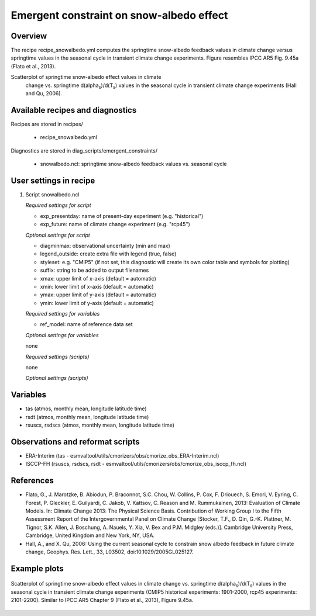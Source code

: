 .. _recipes_snowalbedo:

Emergent constraint on snow-albedo effect
=========================================

Overview
--------

The recipe recipe_snowalbedo.yml computes the springtime snow-albedo
feedback values in climate change versus springtime values in the seasonal
cycle in transient climate change experiments. Figure resembles IPCC AR5
Fig. 9.45a (Flato et al., 2013).

Scatterplot of springtime snow-albedo effect values in climate
      change vs. springtime d(alpha\ :sub:`s`\)/d(T\ :sub:`s`\) values in the seasonal
      cycle in transient climate change experiments (Hall and Qu, 2006).

Available recipes and diagnostics
---------------------------------

Recipes are stored in recipes/

    * recipe_snowalbedo.yml

Diagnostics are stored in diag_scripts/emergent_constraints/

    * snowalbedo.ncl: springtime snow-albedo feedback values vs. seasonal cycle


User settings in recipe
-----------------------

#. Script snowalbedo.ncl

   *Required settings for script*

   * exp_presentday: name of present-day experiment (e.g. "historical")
   * exp_future: name of climate change experiment (e.g. "rcp45")

   *Optional settings for script*

   * diagminmax: observational uncertainty (min and max)
   * legend_outside: create extra file with legend (true, false)
   * styleset: e.g. "CMIP5" (if not set, this diagnostic will create its own
     color table and symbols for plotting)
   * suffix: string to be added to output filenames
   * xmax: upper limit of x-axis (default = automatic)
   * xmin: lower limit of x-axis (default = automatic)
   * ymax: upper limit of y-axis (default = automatic)
   * ymin: lower limit of y-axis (default = automatic)

   *Required settings for variables*

   * ref_model: name of reference data set

   *Optional settings for variables*

   none

   *Required settings (scripts)*

   none

   *Optional settings (scripts)*


Variables
---------

* tas (atmos, monthly mean, longitude latitude time)
* rsdt (atmos, monthly mean, longitude latitude time)
* rsuscs, rsdscs (atmos, monthly mean, longitude latitude time)


Observations and reformat scripts
---------------------------------

* ERA-Interim (tas - esmvaltool/utils/cmorizers/obs/cmorize_obs_ERA-Interim.ncl)
* ISCCP-FH (rsuscs, rsdscs, rsdt - esmvaltool/utils/cmorizers/obs/cmorize_obs_isccp_fh.ncl)


References
----------

* Flato, G., J. Marotzke, B. Abiodun, P. Braconnot, S.C. Chou, W. Collins, P.
  Cox, F. Driouech, S. Emori, V. Eyring, C. Forest, P. Gleckler, E. Guilyardi,
  C. Jakob, V. Kattsov, C. Reason and M. Rummukainen, 2013: Evaluation of
  Climate Models. In: Climate Change 2013: The Physical Science Basis.
  Contribution of Working Group I to the Fifth Assessment Report of the
  Intergovernmental Panel on Climate Change [Stocker, T.F., D. Qin, G.-K.
  Plattner, M. Tignor, S.K. Allen, J. Boschung, A. Nauels, Y. Xia, V. Bex and
  P.M. Midgley (eds.)]. Cambridge University Press, Cambridge, United Kingdom
  and New York, NY, USA.

* Hall, A., and X. Qu, 2006: Using the current seasonal cycle to constrain
  snow albedo feedback in future climate change, Geophys. Res. Lett., 33,
  L03502, doi:10.1029/2005GL025127.


Example plots
-------------

.. _fig_flato13ipcc_7:
.. figure:: /recipes/figures/flato13ipcc/fig-9-45a.png
   :align: center

   Scatterplot of springtime snow-albedo effect values in climate
   change vs. springtime d(alpha\ :sub:`s`\)/d(T\ :sub:`s`\) values in the seasonal
   cycle in transient climate change experiments (CMIP5 historical experiments:
   1901-2000, rcp45 experiments: 2101-2200). Similar to IPCC AR5 Chapter 9
   (Flato et al., 2013), Figure 9.45a.
